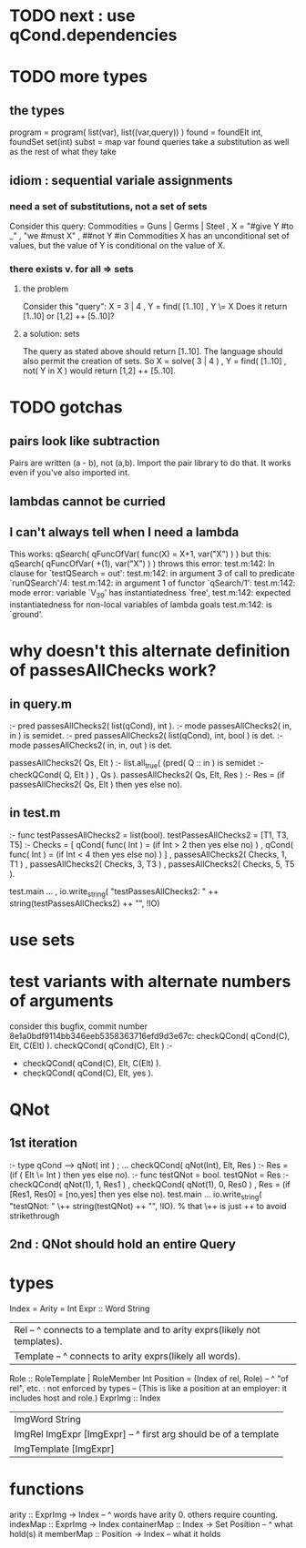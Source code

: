 * TODO next : use qCond.dependencies
* TODO more types
** the types
program = program( list(var), list((var,query)) )
found = foundElt int, foundSet set(int)
subst = map var found
queries take a substitution as well as the rest of what they take
** idiom : sequential variale assignments
*** need a set of substitutions, not a set of sets
 Consider this query:
   Commodities = Guns | Germs | Steel
   , X = "#give Y #to _"
   , "we #must X"
   , ##not Y #in Commodities
 X has an unconditional set of values, but
 the value of Y is conditional on the value of X.
*** there exists v. for all => sets
**** the problem
 Consider this "query":
   X = 3 | 4
   , Y = find( [1..10]
   , Y \= X
 Does it return [1..10] or  [1,2] ++ [5..10]?
**** a solution: sets
 The query as stated above should return [1..10].
 The language should also permit the creation of sets.
 So
   X = solve( 3 | 4 )
   , Y = find( [1..10]
   , not( Y in X )
 would return [1,2] ++ [5..10].
* TODO gotchas
** pairs look like subtraction
Pairs are written (a - b), not (a,b). Import the pair library to do that. It works even if you've also imported int.
** lambdas cannot be curried
** I can't always tell when I need a lambda
This works:
  qSearch( qFuncOfVar( func(X) = X+1, var("X") ) )
but this:
  qSearch( qFuncOfVar( +(1),          var("X") ) )
throws this error:
  test.m:142: In clause for `testQSearch = out':
  test.m:142:   in argument 3 of call to predicate `runQSearch'/4:
  test.m:142:   in argument 1 of functor `qSearch/1':
  test.m:142:   mode error: variable `V_39' has instantiatedness `free',
  test.m:142:   expected instantiatedness for non-local variables of lambda goals
  test.m:142:   is `ground'.
* why doesn't this alternate definition of passesAllChecks work?
** in query.m
:- pred passesAllChecks2( list(qCond), int       ).
:- mode passesAllChecks2( in,          in        ) is semidet.
:- pred passesAllChecks2( list(qCond), int, bool ) is det.
:- mode passesAllChecks2( in,          in,  out  ) is det.

passesAllChecks2( Qs, Elt ) :-
  list.all_true( (pred( Q :: in ) is semidet :- checkQCond( Q, Elt ) )
               , Qs ).
passesAllChecks2( Qs, Elt, Res ) :-
  Res = (if passesAllChecks2( Qs, Elt ) then yes else no).
** in test.m
:- func testPassesAllChecks2 = list(bool).
testPassesAllChecks2 = [T1, T3, T5] :-
    Checks = [ qCond( func( Int ) = (if Int > 2 then yes else no) )
             , qCond( func( Int ) = (if Int < 4 then yes else no) ) ]
  , passesAllChecks2( Checks, 1, T1 )
  , passesAllChecks2( Checks, 3, T3 )
  , passesAllChecks2( Checks, 5, T5 ).

test.main ...
  , io.write_string( "testPassesAllChecks2: "
      ++ string(testPassesAllChecks2) ++ "\n", !IO)
* use sets
* test variants with alternate numbers of arguments
consider this bugfix, commit number 8e1a0bdf9114bb346eeb5358363716efd9d3e67c:
 checkQCond(    qCond(C), Elt, C(Elt) ).
 checkQCond(    qCond(C), Elt ) :-
-  checkQCond(  qCond(C), Elt, C(Elt) ).
+  checkQCond(  qCond(C), Elt, yes ).
* QNot 
** 1st iteration
:- type qCond ---> qNot( int ) ; ...
checkQCond( qNot(Int), Elt, Res ) :-
  Res = (if ( Elt \= Int )
        then yes else no).
:- func testQNot = bool.
testQNot = Res :-
    checkQCond( qNot(1), 1, Res1 )
  , checkQCond( qNot(1), 0, Res0 )
  , Res = (if [Res1, Res0] = [no,yes] then yes else no).
test.main ...
  io.write_string( "testQNot: "  \++ string(testQNot)  ++ "\n", !IO).
  % that \++ is just ++ to avoid strikethrough
** 2nd : QNot should hold an entire Query
* types
Index = Arity = Int
Expr :: Word String
  | Rel -- ^ connects to a template and to arity exprs(likely not templates).
  | Template -- ^ connects to arity exprs(likely all words).
Role :: RoleTemplate | RoleMember Int
Position = (Index of rel, Role) -- ^ "of rel", etc. : not enforced by types
  -- (This is like a position at an employer: it includes host and role.)
ExprImg :: Index
  | ImgWord String
  | ImgRel ImgExpr [ImgExpr] -- ^ first arg should be of a template
  | ImgTemplate [ImgExpr]
* functions
  arity :: ExprImg -> Index -- ^ words have arity 0. others require counting.
  indexMap :: ExprImg -> Index
  containerMap :: Index -> Set Position -- ^ what hold(s) it
  memberMap :: Position -> Index -- what it holds
